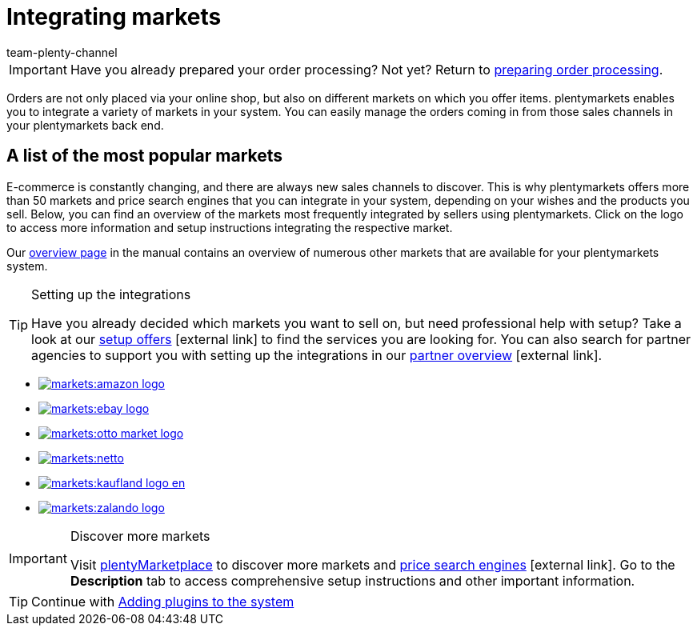 = Integrating markets
:icons: font
:docinfodir: /workspace/manual-adoc
:docinfo1:
:id: C0B258D
:author: team-plenty-channel

IMPORTANT: Have you already prepared your order processing? Not yet? Return to xref:quick-start:quick-start-order-processing.adoc#[preparing order processing].

Orders are not only placed via your online shop, but also on different markets on which you offer items. plentymarkets enables you to integrate a variety of markets in your system. You can easily manage the orders coming in from those sales channels in your plentymarkets back end.

[discrete]
== A list of the most popular markets

E-commerce is constantly changing, and there are always new sales channels to discover. This is why plentymarkets offers more than 50 markets and price search engines that you can integrate in your system, depending on your wishes and the products you sell. Below, you can find an overview of the markets most frequently integrated by sellers using plentymarkets. Click on the logo to access more information and setup instructions integrating the respective market. 

Our <<markets#, overview page>> in the manual contains an overview of numerous other markets that are available for your plentymarkets system.

[TIP]
.Setting up the integrations
====
Have you already decided which markets you want to sell on, but need professional help with setup? Take a look at our link:https://marketplace.plentymarkets.com/en/services/setup[setup offers^]{nbsp}icon:external-link[] to find the services you are looking for.
You can also search for partner agencies to support you with setting up the integrations in our link:https://marketplace.plentymarkets.com/en/partners[partner overview^]{nbsp}icon:external-link[].
====

[.logoList]
* <<markets/amazon/amazon-setup#, image:markets:amazon-logo.png[]>>
* <<markets/ebay/ebay-setup#, image:markets:ebay-logo.png[]>>
* <<markets/otto/otto-market#, image:markets:otto-market-logo.png[]>>

[.logoList]
* <<markets/plus-gartenxxl#, image:markets:netto.png[]>>
* <<markets/kaufland-de/kaufland-setup#, image:markets:kaufland_logo_en.png[]>>
* <<markets/zalando#, image:markets:zalando-logo.png[]>>

[IMPORTANT]
.Discover more markets
====
Visit link:https://marketplace.plentymarkets.com/en/plugins/sales/marketplaces[plentyMarketplace^] to discover more markets and link:https://marketplace.plentymarkets.com/en/plugins/sales/price-comparisons[price search engines^]{nbsp}icon:external-link[]. Go to the *Description* tab to access comprehensive setup instructions and other important information.
====

TIP: Continue with xref:quick-start:quick-start-plugins.adoc#[Adding plugins to the system]
